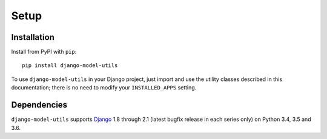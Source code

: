 =====
Setup
=====

Installation
============

Install from PyPI with ``pip``::

    pip install django-model-utils

To use ``django-model-utils`` in your Django project, just import and
use the utility classes described in this documentation; there is no need to
modify your ``INSTALLED_APPS`` setting.


Dependencies
============

``django-model-utils`` supports `Django`_ 1.8 through 2.1 (latest bugfix
release in each series only) on Python 3.4, 3.5 and 3.6.

.. _Django: http://www.djangoproject.com/
